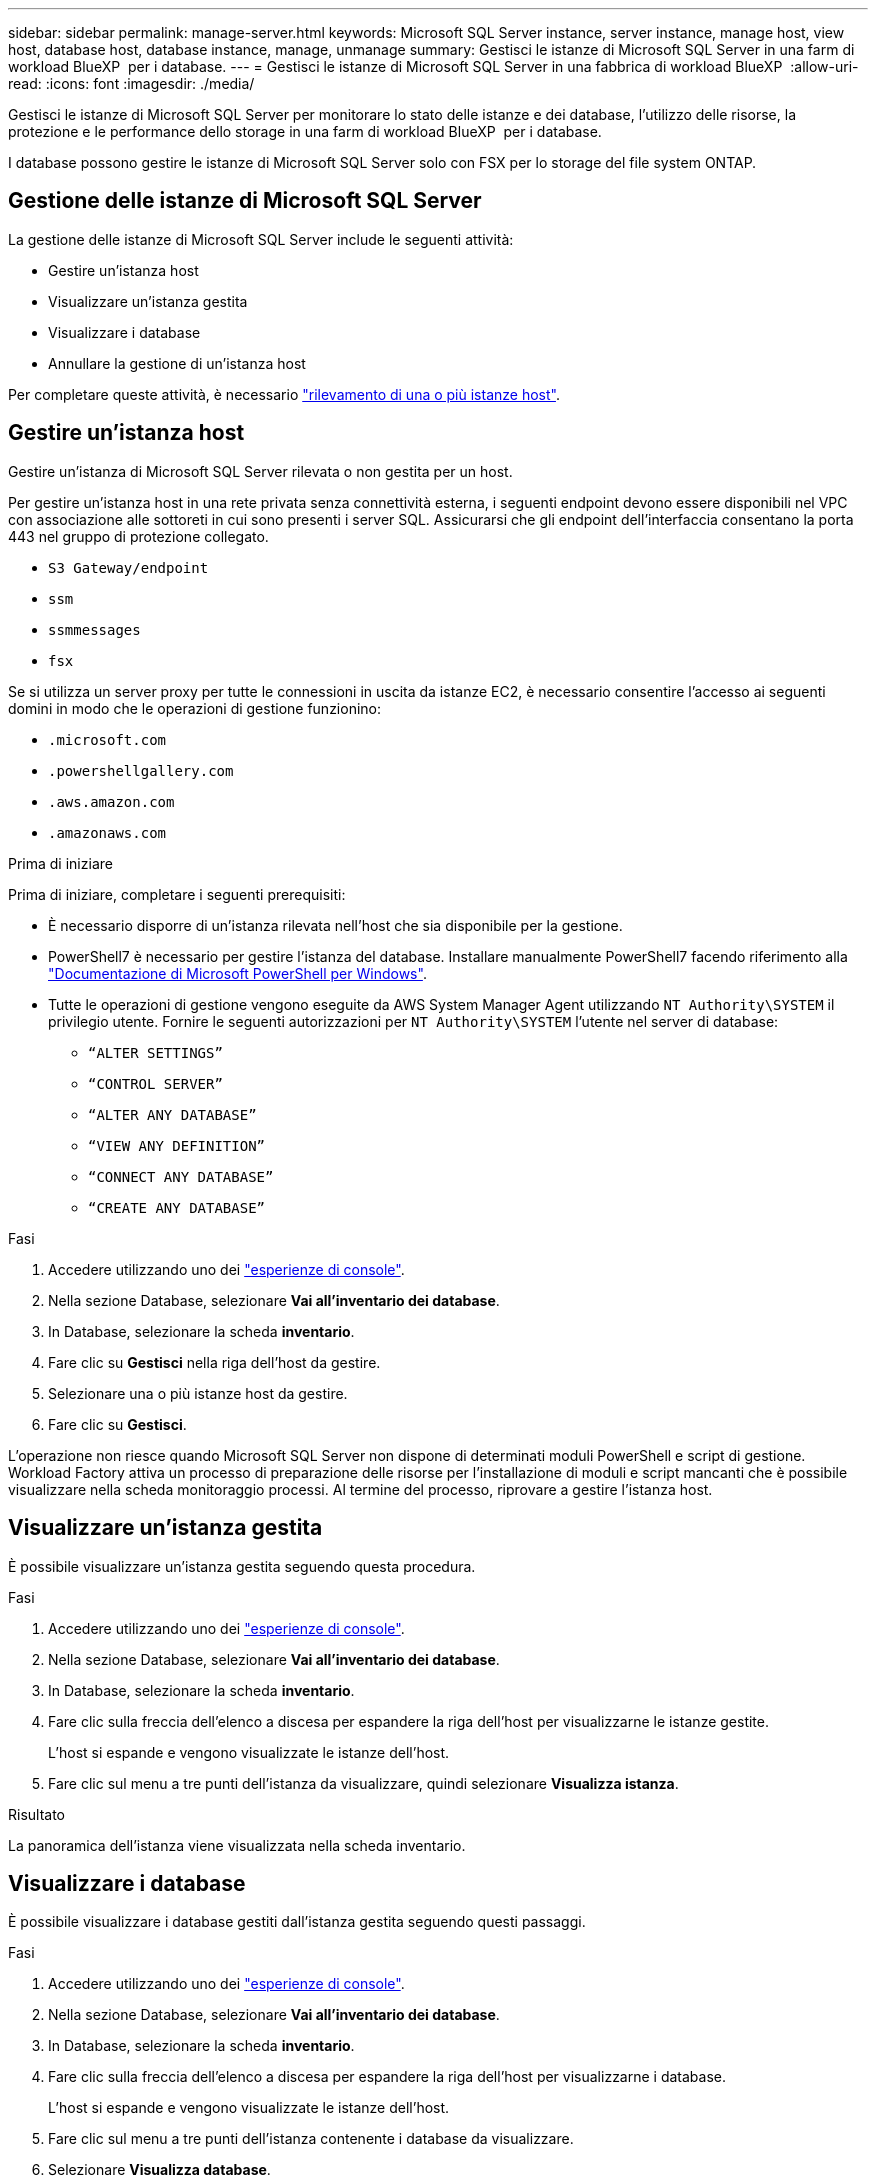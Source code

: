 ---
sidebar: sidebar 
permalink: manage-server.html 
keywords: Microsoft SQL Server instance, server instance, manage host, view host, database host, database instance, manage, unmanage 
summary: Gestisci le istanze di Microsoft SQL Server in una farm di workload BlueXP  per i database. 
---
= Gestisci le istanze di Microsoft SQL Server in una fabbrica di workload BlueXP 
:allow-uri-read: 
:icons: font
:imagesdir: ./media/


[role="lead"]
Gestisci le istanze di Microsoft SQL Server per monitorare lo stato delle istanze e dei database, l'utilizzo delle risorse, la protezione e le performance dello storage in una farm di workload BlueXP  per i database.

I database possono gestire le istanze di Microsoft SQL Server solo con FSX per lo storage del file system ONTAP.



== Gestione delle istanze di Microsoft SQL Server

La gestione delle istanze di Microsoft SQL Server include le seguenti attività:

* Gestire un'istanza host
* Visualizzare un'istanza gestita
* Visualizzare i database
* Annullare la gestione di un'istanza host


Per completare queste attività, è necessario link:detect-host.html["rilevamento di una o più istanze host"^].



== Gestire un'istanza host

Gestire un'istanza di Microsoft SQL Server rilevata o non gestita per un host.

Per gestire un'istanza host in una rete privata senza connettività esterna, i seguenti endpoint devono essere disponibili nel VPC con associazione alle sottoreti in cui sono presenti i server SQL. Assicurarsi che gli endpoint dell'interfaccia consentano la porta 443 nel gruppo di protezione collegato.

* `S3 Gateway/endpoint`
* `ssm`
* `ssmmessages`
* `fsx`


Se si utilizza un server proxy per tutte le connessioni in uscita da istanze EC2, è necessario consentire l'accesso ai seguenti domini in modo che le operazioni di gestione funzionino:

* ``.microsoft.com``
* ``.powershellgallery.com``
* ``.aws.amazon.com``
* ``.amazonaws.com``


.Prima di iniziare
Prima di iniziare, completare i seguenti prerequisiti:

* È necessario disporre di un'istanza rilevata nell'host che sia disponibile per la gestione.
* PowerShell7 è necessario per gestire l'istanza del database. Installare manualmente PowerShell7 facendo riferimento alla link:https://learn.microsoft.com/en-us/powershell/scripting/developer/module/installing-a-powershell-module?view=powershell-7.4["Documentazione di Microsoft PowerShell per Windows"^].
* Tutte le operazioni di gestione vengono eseguite da AWS System Manager Agent utilizzando `NT Authority\SYSTEM` il privilegio utente. Fornire le seguenti autorizzazioni per `NT Authority\SYSTEM` l'utente nel server di database:
+
** `“ALTER SETTINGS”`
** `“CONTROL SERVER”`
** `“ALTER ANY DATABASE”`
** `“VIEW ANY DEFINITION”`
** `“CONNECT ANY DATABASE”`
** `“CREATE ANY DATABASE”`




.Fasi
. Accedere utilizzando uno dei link:https://docs.netapp.com/us-en/workload-setup-admin/console-experiences.html["esperienze di console"^].
. Nella sezione Database, selezionare *Vai all'inventario dei database*.
. In Database, selezionare la scheda *inventario*.
. Fare clic su *Gestisci* nella riga dell'host da gestire.
. Selezionare una o più istanze host da gestire.
. Fare clic su *Gestisci*.


L'operazione non riesce quando Microsoft SQL Server non dispone di determinati moduli PowerShell e script di gestione. Workload Factory attiva un processo di preparazione delle risorse per l'installazione di moduli e script mancanti che è possibile visualizzare nella scheda monitoraggio processi. Al termine del processo, riprovare a gestire l'istanza host.



== Visualizzare un'istanza gestita

È possibile visualizzare un'istanza gestita seguendo questa procedura.

.Fasi
. Accedere utilizzando uno dei link:https://docs.netapp.com/us-en/workload-setup-admin/console-experiences.html["esperienze di console"^].
. Nella sezione Database, selezionare *Vai all'inventario dei database*.
. In Database, selezionare la scheda *inventario*.
. Fare clic sulla freccia dell'elenco a discesa per espandere la riga dell'host per visualizzarne le istanze gestite.
+
L'host si espande e vengono visualizzate le istanze dell'host.

. Fare clic sul menu a tre punti dell'istanza da visualizzare, quindi selezionare *Visualizza istanza*.


.Risultato
La panoramica dell'istanza viene visualizzata nella scheda inventario.



== Visualizzare i database

È possibile visualizzare i database gestiti dall'istanza gestita seguendo questi passaggi.

.Fasi
. Accedere utilizzando uno dei link:https://docs.netapp.com/us-en/workload-setup-admin/console-experiences.html["esperienze di console"^].
. Nella sezione Database, selezionare *Vai all'inventario dei database*.
. In Database, selezionare la scheda *inventario*.
. Fare clic sulla freccia dell'elenco a discesa per espandere la riga dell'host per visualizzarne i database.
+
L'host si espande e vengono visualizzate le istanze dell'host.

. Fare clic sul menu a tre punti dell'istanza contenente i database da visualizzare.
. Selezionare *Visualizza database*.


.Risultato
L'elenco dei database nell'istanza viene visualizzato nella scheda inventario.



== Annullare la gestione di un'istanza host

Annullare la gestione di un'istanza host seguendo questi passaggi.

.Fasi
. Accedere utilizzando uno dei link:https://docs.netapp.com/us-en/workload-setup-admin/console-experiences.html["esperienze di console"^].
. Nella sezione Database, selezionare *Vai all'inventario dei database*.
. In Database, selezionare la scheda *inventario*.
. Fare clic sulla freccia dell'elenco a discesa per espandere la riga dell'istanza host da annullare la gestione.
+
L'host si espande e vengono visualizzate le istanze dell'host.

. Fare clic sul menu a tre punti dell'istanza da annullare la gestione.
. Selezionare *Annulla gestione*.


.Risultato
L'istanza host è ora non gestita.

